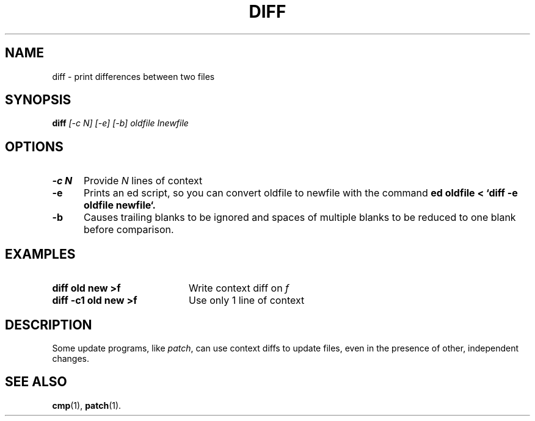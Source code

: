 .TH DIFF 1
.SH NAME
diff \- print differences between two files
.SH SYNOPSIS
.B
diff
.I
[\-c N] [\-e] [\-b] oldfile Inewfile
.br
.SH OPTIONS
.TP 5
.B \-c N
Provide \fIN\fR lines of context
.TP 5
.B \-e
Prints an ed script, so you can convert oldfile to newfile with the command
.B
ed oldfile < `diff -e oldfile newfile`.
.TP 5
.B \-b
Causes trailing blanks to be ignored and spaces of multiple blanks to
be reduced to one blank before comparison.
.SH EXAMPLES
.TP 20
.B diff old new >f
Write context diff on \fIf\fR
.TP 20
.B diff \-c1 old new >f
Use only 1 line of context
.SH DESCRIPTION
.PP
Some update programs, like \fIpatch\fR, can use context diffs to update
files, even in the presence of other, independent changes.
.SH "SEE ALSO"
.BR cmp (1),
.BR patch (1).
